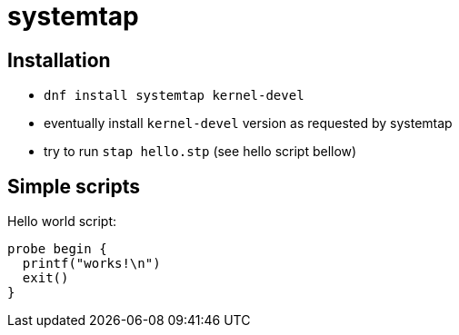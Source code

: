 = systemtap

== Installation

* `dnf install systemtap kernel-devel`
* eventually install `kernel-devel` version as requested by systemtap
* try to run `stap hello.stp` (see hello script bellow)

== Simple scripts

Hello world script:

[source,c]
----
probe begin {
  printf("works!\n")
  exit()
}
----
